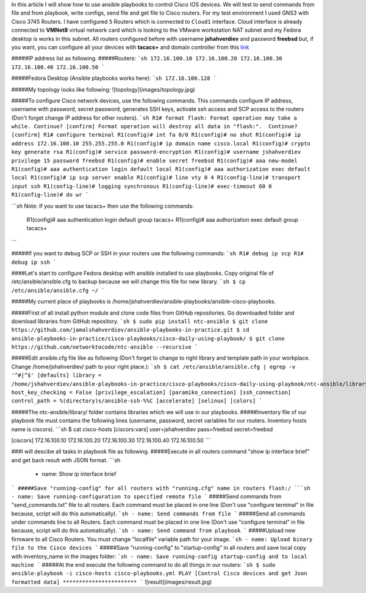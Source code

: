 In this article I will show how to use ansible playbooks to control Cisco IOS devices. We will test to send commands from file and from playbook, write configs, send file and get file to Cisco routers. For my test environment I used GNS3 with Cisco 3745 Routers. I have configured ``5`` Routers which is connected to ``Cloud1`` interface. Cloud interface is already connected to **VMNet8** virtual network card which is looking to the VMware workstation NAT subnet and my Fedora desktop is works in this subnet. All routers configured before with username **jshahverdiev** and password **freebsd** but, if you want, you can configure all your devices with **tacacs+** and domain controller from this `link <https://jamalshahverdiev.wordpress.com/2016/07/14/centos-6-7-tacacs-gns3cisco-3600-domain-controller-integration/>`_

#####IP address list as following. 
#####Routers: 
```sh
172.16.100.10
172.16.100.20
172.16.100.30
172.16.100.40
172.16.100.50
```

#####Fedora Desktop (Ansible playbooks works here):
```sh
172.16.100.128
```

#####My topology looks like following:
![topology](images/topology.jpg)

#####To configure Cisco network devices, use the following commands. This commands configure IP address, username with password, secret password, generates SSH keys, activate ssh access and SCP access to the routers (Don't forget change IP address for other routers).
```sh
R1# format flash:
Format operation may take a while. Continue? [confirm]
Format operation will destroy all data in "flash:".  Continue? [confirm]
R1# configure terminal
R1(config)# int fa 0/0 
R1(config)# no shut
R1(config)# ip address 172.16.100.10 255.255.255.0
R1(config)# ip domain name cisco.local
R1(config)# crypto key generate rsa
R1(config)# service password-encryption
R1(config)# username jshahverdiev privilege 15 password freebsd
R1(config)# enable secret freebsd
R1(config)# aaa new-model
R1(config)# aaa authentication login default local
R1(config)# aaa authorization exec default local
R1(config)# ip scp server enable
R1(config)# line vty 0 4
R1(config-line)# transport input ssh
R1(config-line)# logging synchronous
R1(config-line)# exec-timeout 60 0
R1(config-line)# do wr
```

```sh
Note: If you want to use tacacs+ then use the following commands:
      R1(config)# aaa authentication login default group tacacs+
      R1(config)# aaa authorization exec default group tacacs+
```

#####If you want to debug SCP or SSH in your routers use the following commands:
```sh
R1# debug ip scp
R1# debug ip ssh
```

####Let's start to configure Fedora desktop with ansible installed to use playbooks. Copy original file of /etc/ansible/ansible.cfg to backup because we will change this file for new library.
```sh
$ cp /etc/ansible/ansible.cfg ~/
```

#####My current place of playbooks is /home/jshahverdiev/ansible-playbooks/ansible-cisco-playbooks.

#####First of all install python module and clone code files from GitHub repositories. Go downloaded folder and download libraries from GitHub repository.
```sh
$ sudo pip install ntc-ansible
$ git clone https://github.com/jamalshahverdiev/ansible-playbooks-in-practice.git
$ cd ansible-playbooks-in-practice/cisco-playbooks/cisco-daily-using-playbook/ 
$ git clone https://github.com/networktocode/ntc-ansible --recursive
```

#####Edit ansible.cfg file like as following (Don't forget to change to right library and template path in your workplace. Change /home/jshahverdiev/ path to your right place.):
```sh
$ cat /etc/ansible/ansible.cfg | egrep -v '^#|^$'
[defaults]
library = /home/jshahverdiev/ansible-playbooks-in-practice/cisco-playbooks/cisco-daily-using-playbook/ntc-ansible/library/
host_key_checking = False
[privilege_escalation]
[paramiko_connection]
[ssh_connection]
control_path = %(directory)s/ansible-ssh-%%C
[accelerate]
[selinux]
[colors]
```

#####The ntc-ansible/library/ folder contains libraries which we will use in our playbooks.
#####Inventory file of our playbook file must contains the following lines (username, password, secret variables for our routers. Inventory hosts name is ciscors).
```sh
$ cat cisco-hosts
[ciscors:vars]
user=jshahverdiev
pass=freebsd
secret=freebsd

[ciscors]
172.16.100.10
172.16.100.20
172.16.100.30
172.16.100.40
172.16.100.50
```

###I will descibe all tasks in playbook file as following.
#####Execute in all routers command "show ip interface brief" and get back result with JSON format.
```sh
  - name: Show ip interface brief
```
#####Save "running-config" for all routers with "running.cfg" name in routers flash:/
```sh
- name: Save running-configuration to specified remote file
```
#####Send commands from "send_commands.txt" file to all routers. Each command must be placed in one line (Don't use "configure terminal" in file because, script will do this automatically). 
```sh
- name: Send commands from file 
```
#####Send all commands under commands line to all Routers. Each command must be placed in one line (Don't use "configure terminal" in file because, script will do this automatically).
```sh
- name: Send command from playbook
```
#####Upload new firmware to all Cisco Routers. You must change "localfile" variable path for your image.
```sh
- name: Upload binary file to the Cisco devices
```
#####Save "running-config" to "startup-config" in all routers and save local copy with inventory_name in the images folder:
```sh
- name: Save running-config startup-config and to local machine
```
#####At the end execute the following command to do all things in our routers:
```sh
$ sudo ansible-playbook -i cisco-hosts cisco-playbooks.yml
PLAY [Control Cisco devices and get Json formatted data] ***********************
```
![result](images/result.jpg)


